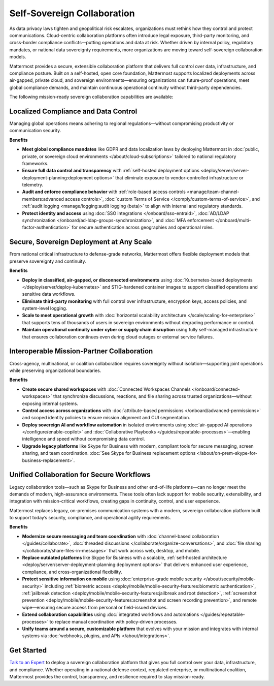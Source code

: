 Self-Sovereign Collaboration
============================

As data privacy laws tighten and geopolitical risk escalates, organizations must rethink how they control and protect communications. Cloud-centric collaboration platforms often introduce legal exposure, third-party monitoring, and cross-border compliance conflicts—putting operations and data at risk. Whether driven by internal policy, regulatory mandates, or national data sovereignty requirements, more organizations are moving toward self-sovereign collaboration models.

Mattermost provides a secure, extensible collaboration platform that delivers full control over data, infrastructure, and compliance posture. Built on a self-hosted, open core foundation, Mattermost supports localized deployments across air-gapped, private cloud, and sovereign environments—ensuring organizations can future-proof operations, meet global compliance demands, and maintain continuous operational continuity without third-party dependencies.

The following mission-ready sovereign collaboration capabilities are available:

Localized Compliance and Data Control
-------------------------------------

Managing global operations means adhering to regional regulations—without compromising productivity or communication security.

**Benefits**

- **Meet global compliance mandates** like GDPR and data localization laws by deploying Mattermost in :doc:`public, private, or sovereign cloud environments </about/cloud-subscriptions>` tailored to national regulatory frameworks.
- **Ensure full data control and transparency** with :ref:`self-hosted deployment options <deploy/server/server-deployment-planning:deployment options>` that eliminate exposure to vendor-controlled infrastructure or telemetry.
- **Audit and enforce compliance behavior** with :ref:`role-based access controls <manage/team-channel-members:advanced access controls>`, :doc:`custom Terms of Service </comply/custom-terms-of-service>`, and :ref:`audit logging <manage/logging:audit logging (beta)>` to align with internal and regulatory standards.
- **Protect identity and access** using :doc:`SSO integrations </onboard/sso-entraid>`, :doc:`AD/LDAP synchronization </onboard/ad-ldap-groups-synchronization>`, and :doc:`MFA enforcement </onboard/multi-factor-authentication>` for secure authentication across geographies and operational roles.

Secure, Sovereign Deployment at Any Scale
-----------------------------------------

From national critical infrastructure to defense-grade networks, Mattermost offers flexible deployment models that preserve sovereignty and continuity.

**Benefits**

- **Deploy in classified, air-gapped, or disconnected environments** using :doc:`Kubernetes-based deployments </deploy/server/deploy-kubernetes>` and STIG-hardened container images to support classified operations and sensitive data workflows.
- **Eliminate third-party monitoring** with full control over infrastructure, encryption keys, access policies, and system-level logging.
- **Scale to meet operational growth** with :doc:`horizontal scalability architecture </scale/scaling-for-enterprise>` that supports tens of thousands of users in sovereign environments without degrading performance or control.
- **Maintain operational continuity under cyber or supply chain disruption** using fully self-managed infrastructure that ensures collaboration continues even during cloud outages or external service failures.

Interoperable Mission-Partner Collaboration
-------------------------------------------

Cross-agency, multinational, or coalition collaboration requires sovereignty without isolation—supporting joint operations while preserving organizational boundaries.

**Benefits**

- **Create secure shared workspaces** with :doc:`Connected Workspaces Channels </onboard/connected-workspaces>` that synchronize discussions, reactions, and file sharing across trusted organizations—without exposing internal systems.
- **Control access across organizations** with :doc:`attribute-based permissions </onboard/advanced-permissions>` and scoped identity policies to ensure mission alignment and CUI segmentation.
- **Deploy sovereign AI and workflow automation** in isolated environments using :doc:`air-gapped AI operations </configure/enable-copilot>` and :doc:`Collaborative Playbooks </guides/repeatable-processes>`—enabling intelligence and speed without compromising data control.
- **Upgrade legacy platforms** like Skype for Business with modern, compliant tools for secure messaging, screen sharing, and team coordination. :doc:`See Skype for Business replacement options </about/on-prem-skype-for-business-replacement>`.

Unified Collaboration for Secure Workflows
------------------------------------------

Legacy collaboration tools—such as Skype for Business and other end-of-life platforms—can no longer meet the demands of modern, high-assurance environments. These tools often lack support for mobile security, extensibility, and integration with mission-critical workflows, creating gaps in continuity, control, and user experience.

Mattermost replaces legacy, on-premises communication systems with a modern, sovereign collaboration platform built to support today’s security, compliance, and operational agility requirements.

**Benefits**

- **Modernize secure messaging and team coordination** with :doc:`channel-based collaboration </guides/collaborate>`, :doc:`threaded discussions </collaborate/organize-conversations>`, and :doc:`file sharing </collaborate/share-files-in-messages>` that work across web, desktop, and mobile.
- **Replace outdated platforms** like Skype for Business with a scalable, :ref:`self-hosted architecture <deploy/server/server-deployment-planning:deployment options>` that delivers enhanced user experience, compliance, and cross-organizational flexibility.
- **Protect sensitive information on mobile** using :doc:`enterprise-grade mobile security </about/security/mobile-security>` including :ref:`biometric access <deploy/mobile/mobile-security-features:biometric authentication>`, :ref:`jailbreak detection <deploy/mobile/mobile-security-features:jailbreak and root detection>`, :ref:`screenshot prevention <deploy/mobile/mobile-security-features:screenshot and screen recording prevention>`, and remote wipe—ensuring secure access from personal or field-issued devices.
- **Extend collaboration capabilities** using :doc:`integrated workflows and automations </guides/repeatable-processes>` to replace manual coordination with policy-driven processes.
- **Unify teams around a secure, customizable platform** that evolves with your mission and integrates with internal systems via :doc:`webhooks, plugins, and APIs </about/integrations>`.

Get Started
-----------

`Talk to an Expert <https://mattermost.com/contact/>`__ to deploy a sovereign collaboration platform that gives you full control over your data, infrastructure, and compliance. Whether operating in a national defense context, regulated enterprise, or multinational coalition, Mattermost provides the control, transparency, and resilience required to stay mission-ready.
